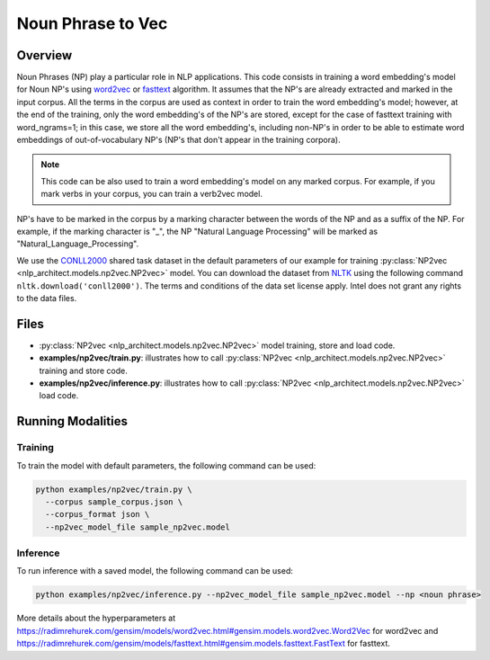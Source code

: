.. ---------------------------------------------------------------------------
.. Copyright 2017-2018 Intel Corporation
..
.. Licensed under the Apache License, Version 2.0 (the "License");
.. you may not use this file except in compliance with the License.
.. You may obtain a copy of the License at
..
..      http://www.apache.org/licenses/LICENSE-2.0
..
.. Unless required by applicable law or agreed to in writing, software
.. distributed under the License is distributed on an "AS IS" BASIS,
.. WITHOUT WARRANTIES OR CONDITIONS OF ANY KIND, either express or implied.
.. See the License for the specific language governing permissions and
.. limitations under the License.
.. ---------------------------------------------------------------------------

Noun Phrase to Vec
##################

Overview
========
Noun Phrases (NP) play a particular role in NLP applications.
This code consists in training a word embedding's model for Noun NP's using word2vec_ or fasttext_ algorithm.
It assumes that the NP's are already extracted and marked in the input corpus.
All the terms in the corpus are used as context in order to train the word embedding's model; however,
at the end of the training, only the word embedding's of the NP's are stored, except for the case of
fasttext training with word_ngrams=1; in this case, we store all the word embedding's,
including non-NP's in order to be able to estimate word embeddings of out-of-vocabulary NP's
(NP's that don't appear in the training corpora).

.. note::

  This code can be also used to train a word embedding's model on any marked corpus.
  For example, if you mark verbs in your corpus, you can train a verb2vec model.

NP's have to be marked in the corpus by a marking character between the words of the NP and as a suffix of the NP.
For example, if the marking character is "\_", the NP "Natural Language Processing" will be marked as "Natural_Language_Processing".

We use the CONLL2000_ shared task dataset in the default parameters of our example for training
:py:class:`NP2vec <nlp_architect.models.np2vec.NP2vec>` model. You can download the dataset
from NLTK_ using the following command ``nltk.download('conll2000')``. The terms and conditions of the data set license apply. Intel does not grant any rights to the data files.

Files
=====

- :py:class:`NP2vec <nlp_architect.models.np2vec.NP2vec>` model training, store and load code.
- **examples/np2vec/train.py**: illustrates how to call :py:class:`NP2vec <nlp_architect.models.np2vec.NP2vec>` training and store code.
- **examples/np2vec/inference.py**: illustrates how to call :py:class:`NP2vec <nlp_architect.models.np2vec.NP2vec>` load code.

Running Modalities
==================

Training
--------
To train the model with default parameters, the following command can be used:

.. code:: python

  python examples/np2vec/train.py \
    --corpus sample_corpus.json \
    --corpus_format json \
    --np2vec_model_file sample_np2vec.model

Inference
----------------
To run inference with a saved model, the following command can be used:

.. code:: python

  python examples/np2vec/inference.py --np2vec_model_file sample_np2vec.model --np <noun phrase>


More details about the hyperparameters at https://radimrehurek.com/gensim/models/word2vec.html#gensim.models.word2vec.Word2Vec for word2vec and https://radimrehurek.com/gensim/models/fasttext.html#gensim.models.fasttext.FastText for fasttext.

.. _word2vec: https://code.google.com/archive/p/word2vec/
.. _fasttext: https://github.com/facebookresearch/fastText
.. _CONLL2000: https://www.clips.uantwerpen.be/conll2000/chunking/
.. _NLTK: https://www.nltk.org/data.html
